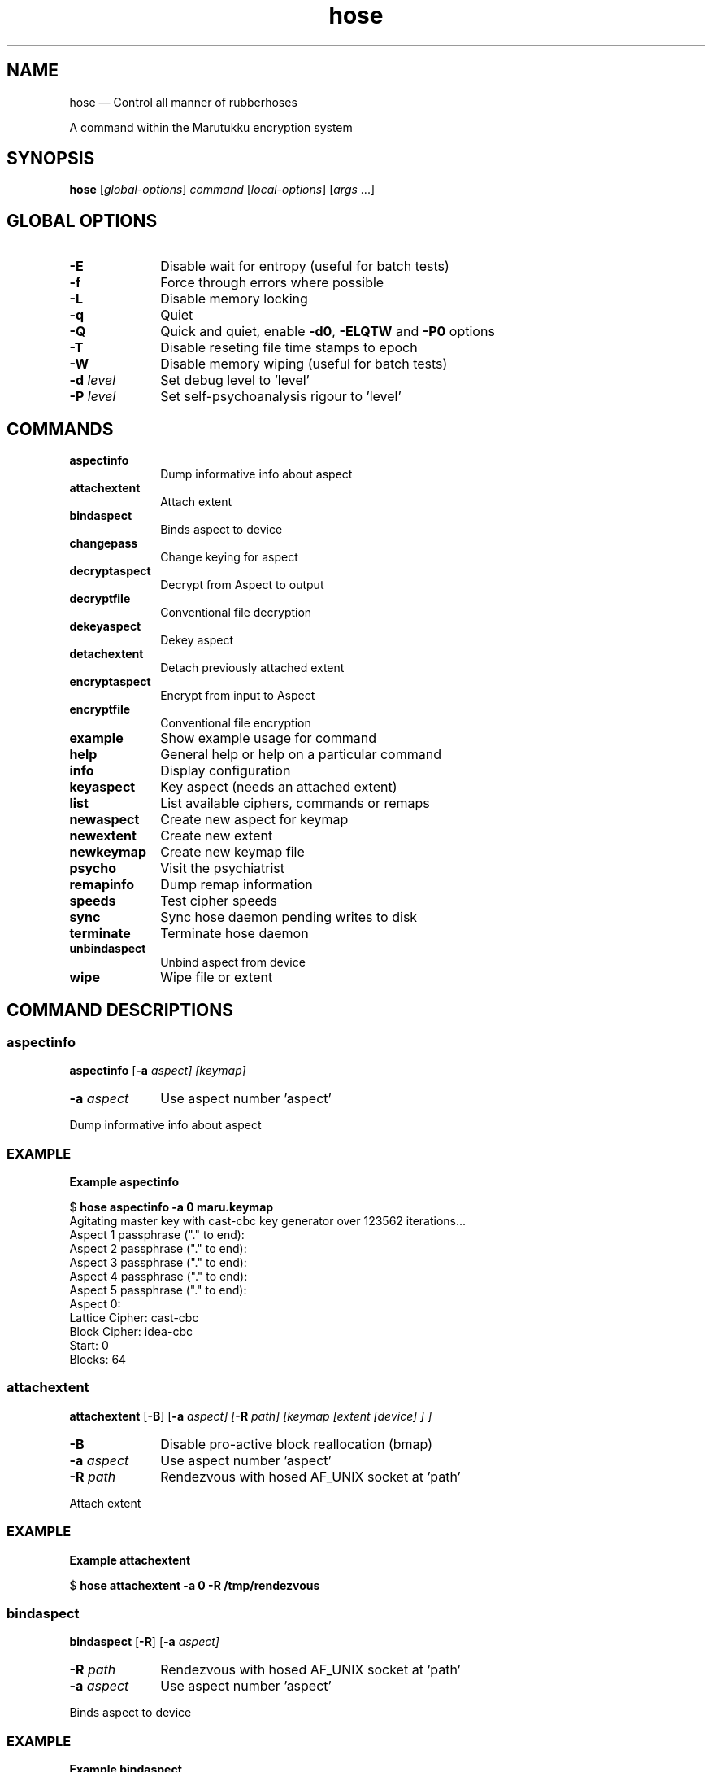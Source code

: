 .\" This -*- nroff -*- file has been generated from
.\" DocBook SGML with docbook-to-man on Debian GNU/Linux.
...\"
...\"	transcript compatibility for postscript use.
...\"
...\"	synopsis:  .P! <file.ps>
...\"
.de P!
\\&.
.fl			\" force out current output buffer
\\!%PB
\\!/showpage{}def
...\" the following is from Ken Flowers -- it prevents dictionary overflows
\\!/tempdict 200 dict def tempdict begin
.fl			\" prolog
.sy cat \\$1\" bring in postscript file
...\" the following line matches the tempdict above
\\!end % tempdict %
\\!PE
\\!.
.sp \\$2u	\" move below the image
..
.de pF
.ie     \\*(f1 .ds f1 \\n(.f
.el .ie \\*(f2 .ds f2 \\n(.f
.el .ie \\*(f3 .ds f3 \\n(.f
.el .ie \\*(f4 .ds f4 \\n(.f
.el .tm ? font overflow
.ft \\$1
..
.de fP
.ie     !\\*(f4 \{\
.	ft \\*(f4
.	ds f4\"
'	br \}
.el .ie !\\*(f3 \{\
.	ft \\*(f3
.	ds f3\"
'	br \}
.el .ie !\\*(f2 \{\
.	ft \\*(f2
.	ds f2\"
'	br \}
.el .ie !\\*(f1 \{\
.	ft \\*(f1
.	ds f1\"
'	br \}
.el .tm ? font underflow
..
.ds f1\"
.ds f2\"
.ds f3\"
.ds f4\"
'\" t 
.ta 8n 16n 24n 32n 40n 48n 56n 64n 72n  
.TH "hose" "1" 
.SH "NAME" 
hose \(em Control all manner of rubberhoses 
.PP 
A command within the Marutukku encryption system 
.SH "SYNOPSIS" 
.PP 
\fBhose\fP [\fIglobal-options\fP] \fIcommand\fP  [\fIlocal-options\fP]  [\fIargs\fP \&...]  
.SH "GLOBAL OPTIONS" 
.IP "\fB-E\fP" 10 
Disable wait for entropy (useful for batch tests) 
.IP "\fB-f\fP" 10 
Force through errors where possible 
.IP "\fB-L\fP" 10 
Disable memory locking 
.IP "\fB-q\fP" 10 
Quiet 
.IP "\fB-Q\fP" 10 
Quick and quiet, enable \fB-d0\fP, \fB-ELQTW\fP and \fB-P0\fP options 
.IP "\fB-T\fP" 10 
Disable reseting file time stamps to epoch 
.IP "\fB-W\fP" 10 
Disable memory wiping (useful for batch tests) 
.IP "\fB-d \fIlevel\fP\fP" 10 
Set debug level to 'level' 
.IP "\fB-P \fIlevel\fP\fP" 10 
Set self-psychoanalysis rigour to 'level' 
.SH "COMMANDS" 
.IP "\fI\fBaspectinfo\fP\fR" 10 
Dump informative info about aspect 
.IP "\fI\fBattachextent\fP\fR" 10 
Attach extent 
.IP "\fI\fBbindaspect\fP\fR" 10 
Binds aspect to device 
.IP "\fI\fBchangepass\fP\fR" 10 
Change keying for aspect 
.IP "\fI\fBdecryptaspect\fP\fR" 10 
Decrypt from Aspect to output 
.IP "\fI\fBdecryptfile\fP\fR" 10 
Conventional file decryption 
.IP "\fI\fBdekeyaspect\fP\fR" 10 
Dekey aspect 
.IP "\fI\fBdetachextent\fP\fR" 10 
Detach previously attached extent 
.IP "\fI\fBencryptaspect\fP\fR" 10 
Encrypt from input to Aspect 
.IP "\fI\fBencryptfile\fP\fR" 10 
Conventional file encryption 
.IP "\fI\fBexample\fP\fR" 10 
Show example usage for command 
.IP "\fI\fBhelp\fP\fR" 10 
General help or help on a particular command 
.IP "\fI\fBinfo\fP\fR" 10 
Display configuration 
.IP "\fI\fBkeyaspect\fP\fR" 10 
Key aspect (needs an attached extent) 
.IP "\fI\fBlist\fP\fR" 10 
List available ciphers, commands or remaps 
.IP "\fI\fBnewaspect\fP\fR" 10 
Create new aspect for keymap 
.IP "\fI\fBnewextent\fP\fR" 10 
Create new extent 
.IP "\fI\fBnewkeymap\fP\fR" 10 
Create new keymap file 
.IP "\fI\fBpsycho\fP\fR" 10 
Visit the psychiatrist 
.IP "\fI\fBremapinfo\fP\fR" 10 
Dump remap information 
.IP "\fI\fBspeeds\fP\fR" 10 
Test cipher speeds 
.IP "\fI\fBsync\fP\fR" 10 
Sync hose daemon pending writes to disk 
.IP "\fI\fBterminate\fP\fR" 10 
Terminate hose daemon 
.IP "\fI\fBunbindaspect\fP\fR" 10 
Unbind aspect from device 
.IP "\fI\fBwipe\fP\fR" 10 
Wipe file or extent 
.SH "COMMAND DESCRIPTIONS" 
.SS "aspectinfo" 
.PP 
\fBaspectinfo\fP [\fB-a \fIaspect\fP\fP]  [\fIkeymap\fP]  
.IP "\fB-a \fIaspect\fP\fP" 10 
Use aspect number 'aspect' 
.PP 
.nf 
.ta 8n 16n 24n 32n 40n 48n 56n 64n 72n 
Dump informative info about aspect 
.fi 
.SS "EXAMPLE" 
.PP 
\fBExample aspectinfo\fR 
.PP 
.nf 
.ta 8n 16n 24n 32n 40n 48n 56n 64n 72n 
$   \fBhose aspectinfo -a 0 maru.keymap\fP  
Agitating master key with cast-cbc key generator over 123562 iterations... 
Aspect 1 passphrase ("." to end):  
Aspect 2 passphrase ("." to end):  
Aspect 3 passphrase ("." to end):  
Aspect 4 passphrase ("." to end):  
Aspect 5 passphrase ("." to end):  
Aspect 0: 
Lattice Cipher: cast-cbc 
Block Cipher:   idea-cbc 
Start:          0 
Blocks:         64 
 
.fi 
.SS "attachextent" 
.PP 
\fBattachextent\fP [\fB-B\fP]  [\fB-a \fIaspect\fP\fP]  [\fB-R \fIpath\fP\fP]  [\fIkeymap \fP [\fIextent \fP [\fIdevice\fP] ] ]  
.IP "\fB-B\fP" 10 
Disable pro-active block reallocation (bmap) 
.IP "\fB-a \fIaspect\fP\fP" 10 
Use aspect number 'aspect' 
.IP "\fB-R \fIpath\fP\fP" 10 
Rendezvous with hosed AF_UNIX socket at 'path' 
.PP 
.nf 
.ta 8n 16n 24n 32n 40n 48n 56n 64n 72n 
Attach extent 
.fi 
.SS "EXAMPLE" 
.PP 
\fBExample attachextent\fR 
.PP 
.nf 
.ta 8n 16n 24n 32n 40n 48n 56n 64n 72n 
$   \fBhose attachextent -a 0 -R /tmp/rendezvous\fP  
 
.fi 
.SS "bindaspect" 
.PP 
\fBbindaspect\fP [\fB-R\fP]  [\fB-a \fIaspect\fP\fP]  
.IP "\fB-R \fIpath\fP\fP" 10 
Rendezvous with hosed AF_UNIX socket at 'path' 
.IP "\fB-a \fIaspect\fP\fP" 10 
Use aspect number 'aspect' 
.PP 
.nf 
.ta 8n 16n 24n 32n 40n 48n 56n 64n 72n 
Binds aspect to device 
.fi 
.SS "EXAMPLE" 
.PP 
\fBExample bindaspect\fR 
.PP 
.nf 
.ta 8n 16n 24n 32n 40n 48n 56n 64n 72n 
$   \fBhose bindaspect -a 0 -R /tmp/rendezvous\fP  
 
.fi 
.SS "changepass" 
.PP 
\fBchangepass\fP [\fB-a \fIaspect\fP\fP]  [\fIkeymap\fP]  
.IP "\fB-a \fIaspect\fP\fP" 10 
Use aspect number 'aspect' 
.PP 
.nf 
.ta 8n 16n 24n 32n 40n 48n 56n 64n 72n 
Change keying for aspect 
.fi 
.SS "EXAMPLE" 
.PP 
\fBExample changepass\fR 
.PP 
.nf 
.ta 8n 16n 24n 32n 40n 48n 56n 64n 72n 
$   \fBhose changepass -a 0 maru.keymap\fP  
 
.fi 
.SS "decryptaspect" 
.PP 
\fBdecryptaspect\fP [\fB-a \fIaspect\fP\fP]  [\fB-o \fIfile\fP\fP]  [\fB-s \fIblocks\fP\fP]  [\fIkeymap \fP [\fIextent \fP [\fIoutput\fP] ] ]  
.IP "\fB-a \fIaspect\fP\fP" 10 
Use aspect number 'aspect' 
.IP "\fB-o \fIfile\fP\fP" 10 
Output operation to 'file' 
.IP "\fB-s \fIblocks\fP\fP" 10 
Size in 'blocks' 
.PP 
.nf 
.ta 8n 16n 24n 32n 40n 48n 56n 64n 72n 
Decrypt from Aspect to output 
.fi 
.SS "EXAMPLE" 
.PP 
\fBExample decryptaspect\fR 
.PP 
.nf 
.ta 8n 16n 24n 32n 40n 48n 56n 64n 72n 
$   \fBhose decryptaspect -a 0 -o maru.out\fP  
Agitating master key with cast-cbc key generator over 123562 iterations... 
Aspect 1 passphrase ("." to end):  
Aspect 2 passphrase ("." to end):  
Aspect 3 passphrase ("." to end):  
Aspect 4 passphrase ("." to end):  
Aspect 5 passphrase ("." to end):  
decrypted 64 blocks from maru.extent to maru.out 
 
.fi 
.SS "decryptfile" 
.PP 
\fBdecryptfile\fP [\fB-3 \fIcipher\fP\fP]  [\fB-i \fIfile\fP\fP]  [\fB-o \fIfile\fP\fP]  [\fB-V \fIiv\fP\fP]  [\fIinput \fP [\fIoutput\fP] ]  
.IP "\fB-3 \fIcipher\fP\fP" 10 
Cipher for block encryption/decryption 
.IP "\fB-i \fIfile\fP\fP" 10 
Take input from 'file' 
.IP "\fB-o \fIfile\fP\fP" 10 
Output operation to 'file' 
.IP "\fB-V \fIiv\fP\fP" 10 
Use 'iv' (in hex) as the initialisation vector 
.PP 
.nf 
.ta 8n 16n 24n 32n 40n 48n 56n 64n 72n 
Conventional file decryption 
.fi 
.SS "EXAMPLE" 
.PP 
\fBExample decryptfile\fR 
.PP 
.nf 
.ta 8n 16n 24n 32n 40n 48n 56n 64n 72n 
$   \fBhose decryptfile -3 idea-cbc -i maru.ciphertext -V 0xadeadfedbabecafe -o maru.out\fP  
Passphrase:  
 
.fi 
.SS "dekeyaspect" 
.PP 
\fBdekeyaspect\fP [\fB-a \fIaspect\fP\fP]  [\fB-R \fIpath\fP\fP]  
.IP "\fB-a \fIaspect\fP\fP" 10 
Use aspect number 'aspect' 
.IP "\fB-R \fIpath\fP\fP" 10 
Rendezvous with hosed AF_UNIX socket at 'path' 
.PP 
.nf 
.ta 8n 16n 24n 32n 40n 48n 56n 64n 72n 
Dekey aspect 
.fi 
.SS "EXAMPLE" 
.PP 
\fBExample dekeyaspect\fR 
.PP 
.nf 
.ta 8n 16n 24n 32n 40n 48n 56n 64n 72n 
$   \fBhose dekeyaspect -a 0 -R /tmp/rendezvous\fP  
 
.fi 
.SS "detachextent" 
.PP 
\fBdetachextent\fP [\fB-R \fIpath\fP\fP]  
.IP "\fB-R \fIpath\fP\fP" 10 
Rendezvous with hosed AF_UNIX socket at 'path' 
.PP 
.nf 
.ta 8n 16n 24n 32n 40n 48n 56n 64n 72n 
Detach previously attached extent 
.fi 
.SS "EXAMPLE" 
.PP 
\fBExample detachextent\fR 
.PP 
.nf 
.ta 8n 16n 24n 32n 40n 48n 56n 64n 72n 
$   \fBhose detachextent -R /tmp/rendezvous\fP  
 
.fi 
.SS "encryptaspect" 
.PP 
\fBencryptaspect\fP [\fB-B\fP]  [\fB-a \fIaspect\fP\fP]  [\fB-i \fIfile\fP\fP]  [\fB-s \fIblocks\fP\fP]  [\fIkeymap \fP [\fIextent \fP [\fIinput\fP] ] ]  
.IP "\fB-B\fP" 10 
Disable pro-active block reallocation (bmap) 
.IP "\fB-a \fIaspect\fP\fP" 10 
Use aspect number 'aspect' 
.IP "\fB-i \fIfile\fP\fP" 10 
Take input from 'file' 
.IP "\fB-s \fIblocks\fP\fP" 10 
Size in 'blocks' 
.PP 
.nf 
.ta 8n 16n 24n 32n 40n 48n 56n 64n 72n 
Encrypt from input to Aspect 
.fi 
.SS "EXAMPLE" 
.PP 
\fBExample encryptaspect\fR 
.PP 
.nf 
.ta 8n 16n 24n 32n 40n 48n 56n 64n 72n 
$   \fBhose encryptaspect -a 0 -i maru.plaintext maru.keymap\fP  
Agitating master key with cast-cbc key generator over 123562 iterations... 
Aspect 1 passphrase ("." to end):  
Aspect 2 passphrase ("." to end):  
Aspect 3 passphrase ("." to end):  
Aspect 4 passphrase ("." to end):  
Aspect 5 passphrase ("." to end):  
encrypted 32 blocks from maru.plaintext to maru.extent 
 
.fi 
.SS "encryptfile" 
.PP 
\fBencryptfile\fP [\fB-3 \fIcipher\fP\fP]  [\fB-i \fIfile\fP\fP]  [\fB-o \fIfile\fP\fP]  [\fB-V \fIiv\fP\fP]  [\fIinput \fP [\fIoutput\fP] ]  
.IP "\fB-3 \fIcipher\fP\fP" 10 
Cipher for block encryption/decryption 
.IP "\fB-i \fIfile\fP\fP" 10 
Take input from 'file' 
.IP "\fB-o \fIfile\fP\fP" 10 
Output operation to 'file' 
.IP "\fB-V \fIiv\fP\fP" 10 
Use 'iv' (in hex) as the initialisation vector 
.PP 
.nf 
.ta 8n 16n 24n 32n 40n 48n 56n 64n 72n 
Conventional file encryption 
.fi 
.SS "EXAMPLE" 
.PP 
\fBExample encryptfile\fR 
.PP 
.nf 
.ta 8n 16n 24n 32n 40n 48n 56n 64n 72n 
$   \fBhose encryptfile -3 idea-cbc -i maru.plaintext -o maru.ciphertext\fP  
Passphrase:  
 
.fi 
.SS "example" 
.PP 
\fBexample\fP [\fB-m\fP]  [command]  
.IP "\fB-m\fP" 10 
Minimal output 
.PP 
.nf 
.ta 8n 16n 24n 32n 40n 48n 56n 64n 72n 
Show example usage for command 
.fi 
.SS "EXAMPLE" 
.PP 
\fBExample example\fR 
.PP 
.nf 
.ta 8n 16n 24n 32n 40n 48n 56n 64n 72n 
$   \fBhose example newaspect\fP  
Example: 
../hose/hose newaspect -2 cast-cbc -3 idea-cbc -a 0 -s 64 -t 1 maru.keymap 
 
.fi 
.SS "help" 
.PP 
\fBhelp\fP [\fB-S\fP]  [commands  | options  | \fIcommand\fP ]  
.IP "\fB-S\fP" 10 
SGML output 
.PP 
.nf 
.ta 8n 16n 24n 32n 40n 48n 56n 64n 72n 
General help or help on a particular command 
.fi 
.SS "EXAMPLE" 
.PP 
\fBExample help\fR 
.PP 
.nf 
.ta 8n 16n 24n 32n 40n 48n 56n 64n 72n 
$   \fBhose help newkeymap\fP  
Usage: ../hose/hose [-EfLqQTW] [-d level] [-P level] newkeymap [-1 cipher] [-A aspects] [-b bytes] [-c blocks] [-D depth] [-r remap] [-s blocks] [keymap] 
Description: 
Create new keymap file 
Local options: 
-1 cipher           Cipher for encryption/decryption of keys 
-A aspects          Max number of usable aspects 
-b bytes            Block size in bytes 
-c blocks           Largest aspect size in blocks 
-D depth            Depth of block key lattice 
-r remap            Use remap type 'remap' 
-s blocks           Size in 'blocks' 
Global options: 
-E                  Disable wait for entropy (useful for batch tests) 
-f                  Force through errors where possible 
-L                  Disable memory locking 
-q                  Quiet 
-Q                  Quick and quiet, enable -d0, -ELQTW and -P0 options 
-T                  Disable reseting file time stamps to epoch 
-W                  Disable memory wiping (useful for batch tests) 
-d level            Set debug level to 'level' 
-P level            Set self-psychoanalysis rigour to 'level' 
Example: 
../hose/hose newkeymap -1 cast-cbc -A 6 -b 8192 -c 32 -r bmap -s 128 maru.keymap 
 
.fi 
.SS "info" 
.PP 
\fBinfo\fP [\fB-l \fIseconds\fP\fP]  [\fB-I \fIseconds\fP\fP]  [\fB-x \fImsec\fP\fP]  [\fIkeymap \fP [\fIextent \fP [\fIdevice\fP] ] ]  
.IP "\fB-I \fIseconds\fP\fP" 10 
Autodetach after 'seconds' of idleness 
.IP "\fB-l \fIseconds\fP\fP" 10 
Autodetach after 'seconds' since attach 
.IP "\fB-x \fImsec\fP\fP" 10 
Use 'msec' miliseconds between cipher state xors 
.PP 
.nf 
.ta 8n 16n 24n 32n 40n 48n 56n 64n 72n 
Display configuration 
.fi 
.SS "EXAMPLE" 
.PP 
\fBExample info\fR 
.PP 
.nf 
.ta 8n 16n 24n 32n 40n 48n 56n 64n 72n 
$   \fBhose info maru.keymap\fP  
Major Version:  2 
Minor Version:  1 
Key Cipher: 
name cast-cbc 
cipher_num    1 
key_size      128 bits 
block_size    64 bits 
state/ksch    132 bytes 
Key Iterations: 123562 
Blocks:         128 
Block Size:     8192 
Lattice Depth:  32 (4194304k addressable bytes) 
Aspects:        6 
Remap Type:     bmap 
Checksum:       0xabf0bfb5 
Maru device:    /dev/maru0 
Maru extents:   maru.extent 
Maru IV/SALT:   maru.keymap 
Life time:      28800 (seconds) 
Idle time:      1800 (seconds) 
XOR cycle:      500 (mili seconds) 
 
.fi 
.SS "keyaspect" 
.PP 
\fBkeyaspect\fP [\fB-R\fP]  [\fB-a \fIaspect\fP\fP]  
.IP "\fB-R \fIpath\fP\fP" 10 
Rendezvous with hosed AF_UNIX socket at 'path' 
.IP "\fB-a \fIaspect\fP\fP" 10 
Use aspect number 'aspect' 
.PP 
.nf 
.ta 8n 16n 24n 32n 40n 48n 56n 64n 72n 
Key aspect (needs an attached extent) 
.fi 
.SS "EXAMPLE" 
.PP 
\fBExample keyaspect\fR 
.PP 
.nf 
.ta 8n 16n 24n 32n 40n 48n 56n 64n 72n 
$   \fBhose keyaspect -a 0 -R /tmp/rendezvous\fP  
 
.fi 
.SS "list" 
.PP 
\fBlist\fP [\fB-m\fP]  [ciphers  | commands  | remaps ]  
.IP "\fB-m\fP" 10 
Minimal output 
.PP 
.nf 
.ta 8n 16n 24n 32n 40n 48n 56n 64n 72n 
List available ciphers, commands or remaps 
.fi 
.SS "EXAMPLE" 
.PP 
\fBExample list\fR 
.PP 
.nf 
.ta 8n 16n 24n 32n 40n 48n 56n 64n 72n 
$   \fBhose list ciphers\fP  
name xor 
cipher_num    16 
key_size      256 bits 
block_size    0 bits (stream cipher) 
state/ksch    4 bytes 
name bcopy 
cipher_num    17 
key_size      256 bits 
block_size    0 bits (stream cipher) 
state/ksch    4 bytes 
name idea-cbc 
cipher_num    2 
key_size      128 bits 
block_size    64 bits 
state/ksch    432 bytes 
name cast-cbc 
cipher_num    1 
key_size      128 bits 
block_size    64 bits 
state/ksch    132 bytes 
name ssl-blowfish-cbc 
cipher_num    6 
key_size      448 bits 
block_size    64 bits 
state/ksch    8196 bytes 
name ssl-rc2-cbc 
cipher_num    12 
key_size      128 bits 
block_size    64 bits 
state/ksch    8196 bytes 
name ssl-rc4 
cipher_num    13 
key_size      256 bits 
block_size    0 bits (stream cipher) 
state/ksch    8196 bytes 
name ssl-rc5-cbc 
cipher_num    15 
key_size      128 bits 
block_size    64 bits 
state/ksch    8196 bytes 
name ssl-idea-cbc 
cipher_num    11 
key_size      128 bits 
block_size    64 bits 
state/ksch    8196 bytes 
name ssl-des-cbc 
cipher_num    7 
key_size      64 bits (56 bits real) 
block_size    64 bits 
state/ksch    8196 bytes 
name ssl-des-ede-cbc 
cipher_num    8 
key_size      128 bits (112 bits real) 
block_size    64 bits 
state/ksch    8196 bytes 
name ssl-des-ede3-cbc 
cipher_num    9 
key_size      192 bits (168 bits real) 
block_size    64 bits 
state/ksch    8196 bytes 
name ssl-desx-cbc 
cipher_num    10 
key_size      192 bits (168 bits real) 
block_size    64 bits 
state/ksch    8196 bytes 
name ssl-cast-cbc 
cipher_num    14 
key_size      128 bits 
block_size    64 bits 
state/ksch    8196 bytes 
name rc16 
cipher_num    4 
key_size      256 bits 
block_size    0 bits (stream cipher) 
state/ksch    131080 bytes 
 
.fi 
.SS "newaspect" 
.PP 
\fBnewaspect\fP [\fB-2 \fIcipher\fP\fP]  [\fB-3 \fIcipher\fP\fP]  [\fB-a \fIaspect\fP\fP]  [\fB-O \fIblock\fP\fP]  [\fB-s \fIblocks\fP\fP]  [\fB-t \fItime\fP\fP]  [\fIkeymap\fP]  
.IP "\fB-2 \fIcipher\fP\fP" 10 
Cipher for generation of block keys 
.IP "\fB-3 \fIcipher\fP\fP" 10 
Cipher for block encryption/decryption 
.IP "\fB-a \fIaspect\fP\fP" 10 
Use aspect number 'aspect' 
.IP "\fB-O \fIblock\fP\fP" 10 
Start block range at offset 'block' 
.IP "\fB-s \fIblocks\fP\fP" 10 
Size in 'blocks' 
.IP "\fB-t \fItime\fP\fP" 10 
Use 'time' seconds of key cycle agitation 
.PP 
.nf 
.ta 8n 16n 24n 32n 40n 48n 56n 64n 72n 
Create new aspect for keymap 
.fi 
.SS "EXAMPLE" 
.PP 
\fBExample newaspect\fR 
.PP 
.nf 
.ta 8n 16n 24n 32n 40n 48n 56n 64n 72n 
$   \fBhose newaspect -2 cast-cbc -3 idea-cbc -a 0 -s 64 -t 1 maru.keymap\fP  
Generating 11128 pseudo-cryptographically random bytes for aspect 0 erasure 
........................................ 
Generating 32 pseudo-cryptographically random bytes for aspect 0 key salt 
........................................ 
Generating 104 pseudo-cryptographically random bytes for aspect 0 cycle 
........................................ 
Generating 32 cryptographically random bytes for aspect 0 master key 
........................................ 
Generating 32 cryptographically random bytes for aspect 0 info key 
........................................ 
Generating 32 cryptographically random bytes for aspect 0 remap master key 
........................................ 
Generating 104 pseudo-cryptographically random bytes for cycle salt 
........................................ 
 
Agitating cast-cbc key generator state for 1 second... 
123562 cast-cbc agitations (123562 per second) 
Generating 4 pseudo-cryptographically random bytes for aspect information salt 
........................................ 
Generating 64 pseudo-cryptographically random bytes for primary lattice key salts 
........................................ 
Generating 2048 pseudo-cryptographically random bytes for subkey lattice IVs 
........................................ 
Generating 8192 pseudo-cryptographically random bytes for block whitener 
........................................ 
 
Clearing key artifacts 
 
.fi 
.SS "newextent" 
.PP 
\fBnewextent\fP [\fB-1 \fIcipher\fP\fP]  [\fB-w \fIrounds\fP\fP]  [\fB-s \fIblocks\fP\fP]  [\fB-b \fIbytes\fP\fP]  [\fIkeymap\fP]  [\fIextent\fP]  
.IP "\fB-1 \fIcipher\fP\fP" 10 
Cipher for encryption/decryption of keys 
.IP "\fB-b \fIbytes\fP\fP" 10 
Block size in bytes 
.IP "\fB-s \fIblocks\fP\fP" 10 
Size in 'blocks' 
.IP "\fB-w \fIrounds\fP\fP" 10 
Apply 'rounds' worth of wiping 
.PP 
.nf 
.ta 8n 16n 24n 32n 40n 48n 56n 64n 72n 
Create new extent 
.fi 
.SS "EXAMPLE" 
.PP 
\fBExample newextent\fR 
.PP 
.nf 
.ta 8n 16n 24n 32n 40n 48n 56n 64n 72n 
$   \fBhose newextent -1 cast-cbc -w 0 -s 128 -b 8192\fP  
hose: Warning: creating extent using Unix file holes. Such extents are *not* crypto-deniable. 
Extent creation complete (1048576 bytes) 
 
.fi 
.SS "newkeymap" 
.PP 
\fBnewkeymap\fP [\fB-1 \fIcipher\fP\fP]  [\fB-A \fIaspects\fP\fP]  [\fB-b \fIbytes\fP\fP]  [\fB-c \fIblocks\fP\fP]  [\fB-D \fIdepth\fP\fP]  [\fB-r \fIremap\fP\fP]  [\fB-s \fIblocks\fP\fP]  [\fIkeymap\fP]  
.IP "\fB-1 \fIcipher\fP\fP" 10 
Cipher for encryption/decryption of keys 
.IP "\fB-A \fIaspects\fP\fP" 10 
Max number of usable aspects 
.IP "\fB-b \fIbytes\fP\fP" 10 
Block size in bytes 
.IP "\fB-c \fIblocks\fP\fP" 10 
Largest aspect size in blocks 
.IP "\fB-D \fIdepth\fP\fP" 10 
Depth of block key lattice 
.IP "\fB-r \fIremap\fP\fP" 10 
Use remap type 'remap' 
.IP "\fB-s \fIblocks\fP\fP" 10 
Size in 'blocks' 
.PP 
.nf 
.ta 8n 16n 24n 32n 40n 48n 56n 64n 72n 
Create new keymap file 
.fi 
.SS "EXAMPLE" 
.PP 
\fBExample newkeymap\fR 
.PP 
.nf 
.ta 8n 16n 24n 32n 40n 48n 56n 64n 72n 
$   \fBhose newkeymap -1 cast-cbc -A 6 -b 8192 -c 32 -r bmap -s 128 maru.keymap\fP  
Generating 64496 pseudo-cryptographically random bytes for keymap erasure 
........................................ 
Maru keymap generation complete. 
Saving Maru Keymap as "maru.keymap" 
* MAKE AT LEAST TWO BACKUPS of this file. If a single bit sells out to the dark 
forces of entropy, your entire maru ciphertext extent will follow suit! 
 
.fi 
.SS "psycho" 
.PP 
\fBpsycho\fP 
.PP 
.nf 
.ta 8n 16n 24n 32n 40n 48n 56n 64n 72n 
Visit the psychiatrist 
.fi 
.SS "EXAMPLE" 
.PP 
\fBExample psycho\fR 
.PP 
.nf 
.ta 8n 16n 24n 32n 40n 48n 56n 64n 72n 
$   \fBhose -d 9 -P 9 psycho\fP  
hose: psychoanalysis: checking that all command options have help... 
hose: psychoanalysis: checking that all options have commands that use them... 
hose: psychoanalysis: sizeof (m_u64) == 8... passed 
hose: psychoanalysis: sizeof (m_u32) == 4... passed 
hose: psychoanalysis: sizeof (m_u16) == 2... passed 
hose: psychoanalysis: sizeof (m_u8) == 1... passed 
hose: psychoanalysis: sizeof (int) >= 4... passed 
hose: psychoanalysis: hton8(0x12) == 0x12... passed 
hose: psychoanalysis: hton16(0x1234) == 0x3412... passed 
hose: psychoanalysis: hton32(0x12345678) == 0x78563412... passed 
hose: psychoanalysis: hton64(0x1122334455667788) == 0x8877665544332211... passed 
hose: psychoanalysis: MAX_PASSPHRASE >= MIN_PASSPHRASE... passed 
hose: psychoanalysis: MAX_IV == MAX_CIPHER_BLOCK... passed 
hose: psychoanalysis: MAX_CIPHER_BLOCK == 8... passed 
hose: psychoanalysis: sizeof (maruPass) == MAX_PASSPHRASE... passed 
hose: psychoanalysis: sizeof (maruKey) == MAX_KEY... passed 
hose: psychoanalysis: sizeof (maruIV) == MAX_IV... passed 
hose: psychoanalysis: sizeof (maruBlock) == MAX_CIPHER_BLOCK... passed 
hose: psychoanalysis: blockAligned(maruCycle)... passed 
hose: psychoanalysis: blockAligned(maruAspectInfo)... passed 
hose: psychoanalysis: examining "/home/proff"... passed 
hose: psychoanalysis: examining "/etc/mtab"... passed 
hose: psychoanalysis: xor auto test vector in == out, ply = 1... passed 
hose: psychoanalysis: xor auto test vector in != out, ply = 1... passed 
hose: psychoanalysis: bcopy auto test vector in == out, ply = 1... passed 
hose: psychoanalysis: bcopy auto test vector in != out, ply = 1... passed 
hose: psychoanalysis: idea-cbc auto test vector in == out, ply = 1... passed 
hose: psychoanalysis: idea-cbc auto test vector in != out, ply = 1... passed 
hose: psychoanalysis: cast-cbc auto test vector in == out, ply = 1... passed 
hose: psychoanalysis: cast-cbc auto test vector in != out, ply = 1... passed 
hose: psychoanalysis: ssl-blowfish-cbc auto test vector in == out, ply = 1... passed 
hose: psychoanalysis: ssl-blowfish-cbc auto test vector in != out, ply = 1... passed 
hose: psychoanalysis: ssl-rc2-cbc auto test vector in == out, ply = 1... passed 
hose: psychoanalysis: ssl-rc2-cbc auto test vector in != out, ply = 1... passed 
hose: psychoanalysis: ssl-rc4 auto test vector in == out, ply = 1... passed 
hose: psychoanalysis: ssl-rc4 auto test vector in != out, ply = 1... passed 
hose: psychoanalysis: ssl-rc5-cbc auto test vector in == out, ply = 1... passed 
hose: psychoanalysis: ssl-rc5-cbc auto test vector in != out, ply = 1... passed 
hose: psychoanalysis: ssl-idea-cbc auto test vector in == out, ply = 1... passed 
hose: psychoanalysis: ssl-idea-cbc auto test vector in != out, ply = 1... passed 
hose: psychoanalysis: ssl-des-cbc auto test vector in == out, ply = 1... passed 
hose: psychoanalysis: ssl-des-cbc auto test vector in != out, ply = 1... passed 
hose: psychoanalysis: ssl-des-ede-cbc auto test vector in == out, ply = 1... passed 
hose: psychoanalysis: ssl-des-ede-cbc auto test vector in != out, ply = 1... passed 
hose: psychoanalysis: ssl-des-ede3-cbc auto test vector in == out, ply = 1... passed 
hose: psychoanalysis: ssl-des-ede3-cbc auto test vector in != out, ply = 1... passed 
hose: psychoanalysis: ssl-desx-cbc auto test vector in == out, ply = 1... passed 
hose: psychoanalysis: ssl-desx-cbc auto test vector in != out, ply = 1... passed 
hose: psychoanalysis: ssl-cast-cbc auto test vector in == out, ply = 1... passed 
hose: psychoanalysis: ssl-cast-cbc auto test vector in != out, ply = 1... passed 
hose: psychoanalysis: rc16 auto test vector in == out, ply = 1... passed 
hose: psychoanalysis: rc16 auto test vector in != out, ply = 1... passed 
Passed the maru DSM, level 9 
 
.fi 
.SS "remapinfo" 
.PP 
\fBremapinfo\fP [\fIkeymap\fP]  
.PP 
.nf 
.ta 8n 16n 24n 32n 40n 48n 56n 64n 72n 
Dump remap information 
.fi 
.SS "EXAMPLE" 
.PP 
\fBExample remapinfo\fR 
.PP 
.nf 
.ta 8n 16n 24n 32n 40n 48n 56n 64n 72n 
$   \fBhose remapinfo maru.keymap\fP  
Agitating master key with cast-cbc key generator over 123562 iterations... 
Aspect 1 passphrase ("." to end):  
Aspect 2 passphrase ("." to end):  
Aspect 3 passphrase ("." to end):  
Aspect 4 passphrase ("." to end):  
Aspect 5 passphrase ("." to end):  
Remap type: bmap        Dynamically distribute blocks to aspects 
Block -> Aspect ownership map (* = collision): 
0       ...................................................................... 
46      .......................................................... 
 
.fi 
.SS "speeds" 
.PP 
\fBspeeds\fP [\fB-eS\fP]  [\fB-a \fIaspect\fP\fP]  [\fIkeymap \fP [\fIextent\fP] ]  
.IP "\fB-e\fP" 10 
Use entire maru encryption path for speed calculations 
.IP "\fB-S\fP" 10 
SGML output 
.IP "\fB-a \fIaspect\fP\fP" 10 
Use aspect number 'aspect' 
.PP 
.nf 
.ta 8n 16n 24n 32n 40n 48n 56n 64n 72n 
Test cipher speeds 
.fi 
.SS "EXAMPLE" 
.PP 
\fBExample speeds\fR 
.PP 
.nf 
.ta 8n 16n 24n 32n 40n 48n 56n 64n 72n 
$   \fBhose speeds \fP  
Cipher           | setkey/s |  512k/s | 1024k/s | 2048k/s | 4096k/s | 8192k/s 
=================+==========+=========+=========+=========+=========+======== 
xor              | 28395307 |  688120 |  735121 |  756022 |  769100 |  766624  
-----------------+----------+---------+---------+---------+---------+-------- 
bcopy            | 28817071 |  453326 |  587886 |  685740 |  746232 |  779120  
-----------------+----------+---------+---------+---------+---------+-------- 
idea-cbc         |  1801295 |    4339 |    4193 |    4166 |    4196 |    4224  
-----------------+----------+---------+---------+---------+---------+-------- 
idea-cbc-D       |    31245 |    4272 |    4150 |    4136 |    4188 |    4168  
-----------------+----------+---------+---------+---------+---------+-------- 
cast-cbc         |   462943 |   12883 |   13008 |   12980 |   13120 |   12888  
-----------------+----------+---------+---------+---------+---------+-------- 
ssl-blowfish-cbc |     4048 |   14312 |   14369 |   14462 |   14444 |   14240  
-----------------+----------+---------+---------+---------+---------+-------- 
ssl-rc2-cbc      |   124204 |    4211 |    4200 |    4226 |    4248 |    4248  
-----------------+----------+---------+---------+---------+---------+-------- 
ssl-rc4          |   117164 |   23569 |   29444 |   32970 |   35716 |   36976  
-----------------+----------+---------+---------+---------+---------+-------- 
ssl-rc5-cbc      |   294663 |   10822 |   10803 |   10914 |   10812 |   10800  
-----------------+----------+---------+---------+---------+---------+-------- 
ssl-rc5-cbc-D    |   294667 |   18364 |   18599 |   18600 |   18472 |   18592  
-----------------+----------+---------+---------+---------+---------+-------- 
ssl-idea-cbc     |  1332064 |    5902 |    6203 |    6282 |    6324 |    6408  
-----------------+----------+---------+---------+---------+---------+-------- 
ssl-idea-cbc-D   |    31311 |    5863 |    6317 |    6390 |    6280 |    6216  
-----------------+----------+---------+---------+---------+---------+-------- 
ssl-des-cbc      |   455926 |    5507 |    5512 |    5536 |    5524 |    5504  
-----------------+----------+---------+---------+---------+---------+-------- 
ssl-des-ede-cbc  |   222911 |    1962 |    1954 |    1964 |    1956 |    1968  
-----------------+----------+---------+---------+---------+---------+-------- 
ssl-des-ede3-cbc |   163273 |    1959 |    1948 |    1958 |    1928 |    1960  
-----------------+----------+---------+---------+---------+---------+-------- 
ssl-desx-cbc     |   456771 |    5508 |    5384 |    5420 |    5424 |    5400  
-----------------+----------+---------+---------+---------+---------+-------- 
ssl-cast-cbc     |   340860 |    9570 |    9515 |    9530 |    9624 |    9536  
-----------------+----------+---------+---------+---------+---------+-------- 
rc16             |      424 |   30795 |   30680 |   30936 |   30864 |   30912  
-----------------+----------+---------+---------+---------+---------+-------- 
 
.fi 
.SS "sync" 
.PP 
\fBsync\fP [\fB-R \fIpath\fP\fP]  
.IP "\fB-R \fIpath\fP\fP" 10 
Rendezvous with hosed AF_UNIX socket at 'path' 
.PP 
.nf 
.ta 8n 16n 24n 32n 40n 48n 56n 64n 72n 
Sync hose daemon pending writes to disk 
.fi 
.SS "EXAMPLE" 
.PP 
\fBExample sync\fR 
.PP 
.nf 
.ta 8n 16n 24n 32n 40n 48n 56n 64n 72n 
$   \fBhose sync -R /tmp/rendezvous\fP  
 
.fi 
.SS "terminate" 
.PP 
\fBterminate\fP [\fB-R \fIpath\fP\fP]  
.IP "\fB-R \fIpath\fP\fP" 10 
Rendezvous with hosed AF_UNIX socket at 'path' 
.PP 
.nf 
.ta 8n 16n 24n 32n 40n 48n 56n 64n 72n 
Terminate hose daemon 
.fi 
.SS "EXAMPLE" 
.PP 
\fBExample terminate\fR 
.PP 
.nf 
.ta 8n 16n 24n 32n 40n 48n 56n 64n 72n 
$   \fBhose terminate -R /tmp/rendezvous\fP  
 
.fi 
.SS "unbindaspect" 
.PP 
\fBunbindaspect\fP [\fB-a \fIaspect\fP\fP]  [\fB-R \fIpath\fP\fP]  
.IP "\fB-a \fIaspect\fP\fP" 10 
Use aspect number 'aspect' 
.IP "\fB-R \fIpath\fP\fP" 10 
Rendezvous with hosed AF_UNIX socket at 'path' 
.PP 
.nf 
.ta 8n 16n 24n 32n 40n 48n 56n 64n 72n 
Unbind aspect from device 
.fi 
.SS "EXAMPLE" 
.PP 
\fBExample unbindaspect\fR 
.PP 
.nf 
.ta 8n 16n 24n 32n 40n 48n 56n 64n 72n 
$   \fBhose unbindaspect -a 0 -R /tmp/rendezvous\fP  
 
.fi 
.SS "wipe" 
.PP 
\fBwipe\fP [\fB-1 \fIcipher\fP\fP]  [\fB-b \fIbytes\fP\fP]  [\fIextent\fP]  
.IP "\fB-1 \fIcipher\fP\fP" 10 
Cipher for encryption/decryption of keys 
.IP "\fB-b \fIbytes\fP\fP" 10 
Block size in bytes 
.PP 
.nf 
.ta 8n 16n 24n 32n 40n 48n 56n 64n 72n 
Wipe file or extent 
.fi 
.SS "EXAMPLE" 
.PP 
\fBExample wipe\fR 
.PP 
.nf 
.ta 8n 16n 24n 32n 40n 48n 56n 64n 72n 
$   \fBhose wipe -1 rc16 maru.extent\fP  
Generating 32 cryptographically random bytes for rc16 erasure key 
........................................ 
 
Erasing maru.extent (and mirrors) with rc16(/dev/random): pass 1 192512/1048576 
Erasing maru.extent (and mirrors) with rc16(/dev/random): pass 1 522240/1048576 
Erasing maru.extent (and mirrors) with rc16(/dev/random): pass 1 843776/1048576 
Erasing maru.extent (and mirrors) with rc16(/dev/random): pass 1 1048576/1048576 
 
.fi 
.SH "ENVIROMENTAL VARIABLES" 
.IP "MARU_PASSPHRASE" 10 
Use the contents of this variable instead of ever prompting for a passphrase. 
.IP "MARU_PASSPHRASE_n" 10 
Use the contents of this variable instead of prompting for a passphrase for aspect_n. 
This variable is dominant over MARU_PASSPHRASE 	 
.SH "AUTHORS" 
.PP 
Julian Assange Director Australian National Cognitive Facility  
.PP 
.nf 
.ta 8n 16n 24n 32n 40n 48n 56n 64n 72n 
PO BOX 20313122Hawthorn, VictoriaAustraliaproff@iq.org 
.fi 
 
.SH "COPYRIGHT" 
.IP "Copyright (c) 1997-2000" 10 
Julian Assange  
.IP "Copyright (c) 1999-2000" 10 
Australian National Cognitive Facility 
.IP "Copyright (c) 1999-2000" 10 
Ralf (P.) Weinmann  
...\" created by instant / docbook-to-man, Fri 18 Aug 2000, 03:44 
